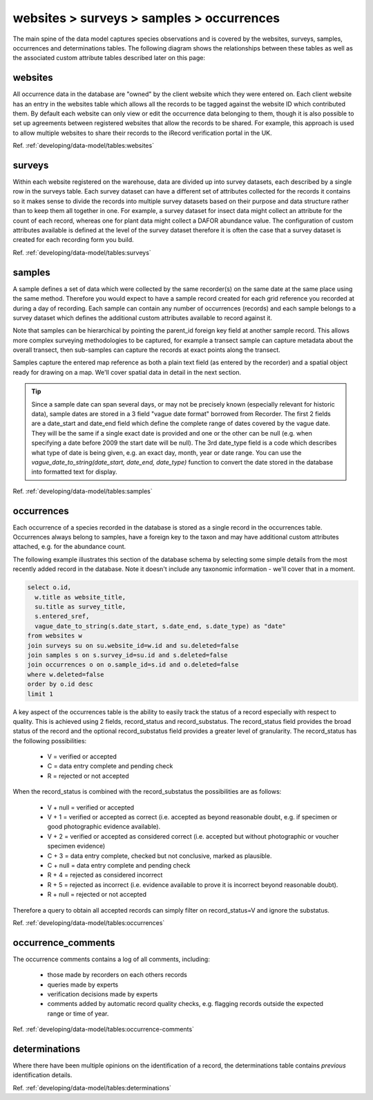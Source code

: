 websites > surveys > samples > occurrences
==========================================

The main spine of the data model captures species observations and is covered by the
websites, surveys, samples, occurrences and determinations tables. The following diagram
shows the relationships between these tables as well as the associated custom attribute
tables described later on this page:

.. image:: ../../images/diagrams/indicia-species-observations-erd.png
  :alt: Entity Relationship Diagram for the species observations module of the database.
  :width: 100%

websites
--------

All occurrence data in the database are "owned" by the client website which they were
entered on. Each client website has an entry in the websites table which allows all the
records to be  tagged against the website ID which contributed them. By default each
website can only view or edit the occurrence data belonging to them, though it is also
possible to set up agreements between registered websites that allow the records to be
shared. For example,  this approach is used to allow multiple websites to share their
records to the iRecord verification portal in the UK. 

Ref. :ref:`developing/data-model/tables:websites`

surveys
-------

Within each website registered on the warehouse, data are divided up into survey datasets,
each described by a single row in the surveys table. Each survey dataset can have a
different set of attributes collected for the records it contains so it makes sense to
divide the records into multiple survey datasets based on their purpose and data structure
rather than to keep them all together in one. For example, a survey dataset for insect
data might collect an attribute for the count of each record, whereas one for plant
data might collect a DAFOR abundance value. The configuration of custom attributes
available is defined at the level of the survey dataset therefore it is often the case that
a survey dataset is created for each recording form you build. 

Ref. :ref:`developing/data-model/tables:surveys`

samples
-------

A sample defines a set of data which were collected by the same recorder(s) on the same
date at the same place using the same method. Therefore you would expect to have a sample
record created for each grid reference you recorded at during a day of recording. Each
sample can contain any number of occurrences (records) and each sample belongs to a
survey dataset which defines the additional custom attributes available to record against
it.

Note that samples can be hierarchical by pointing the parent_id foreign key field at
another sample record. This allows more complex surveying methodologies to be captured,
for example a transect sample can capture metadata about the overall transect, then
sub-samples can capture the records at exact points along the transect.

Samples capture the entered map reference as both a plain text field (as entered by the
recorder) and a spatial object ready for drawing on a map. We'll cover spatial data in
detail in the next section.

.. tip::

  Since a sample date can span several days, or may not be precisely known (especially
  relevant for historic data), sample dates are stored in a 3 field "vague date format"
  borrowed from Recorder. The first 2 fields are a date_start and date_end field which
  define the complete range of dates covered by the vague date. They will be the same if
  a single exact date is provided and one or the other can be null (e.g. when specifying
  a date before 2009 the start date will be null). The 3rd date_type field is a code which
  describes what type of date is being given, e.g. an exact day, month, year or date range.
  You can use the `vague_date_to_string(date_start, date_end, date_type)` function to
  convert the date stored in the database into formatted text for display.

Ref. :ref:`developing/data-model/tables:samples`

occurrences
-----------

Each occurrence of a species recorded in the database is stored as a single record in the
occurrences table. Occurrences always belong to samples, have a foreign key to the taxon
and may have additional custom attributes attached, e.g. for the abundance count.

The following example illustrates this section of the database schema by selecting some
simple details from the most recently added record in the database. Note it doesn't include
any taxonomic information - we'll cover that in a moment.

.. code-block:: sql

  select o.id,
    w.title as website_title,
    su.title as survey_title,
    s.entered_sref,
    vague_date_to_string(s.date_start, s.date_end, s.date_type) as "date"
  from websites w
  join surveys su on su.website_id=w.id and su.deleted=false
  join samples s on s.survey_id=su.id and s.deleted=false
  join occurrences o on o.sample_id=s.id and o.deleted=false
  where w.deleted=false
  order by o.id desc
  limit 1

A key aspect of the occurrences table is the ability to easily track the status of a
record especially with respect to quality. This is achieved using 2 fields, record_status
and record_substatus. The record_status field provides the broad status of the record and
the optional record_substatus field provides a greater level of granularity. The
record_status has the following possibilities:

  * V = verified or accepted
  * C = data entry complete and pending check
  * R = rejected or not accepted

When the record_status is combined with the record_substatus the possibilities are as
follows:

  * V + null = verified or accepted
  * V + 1 = verified or accepted as correct (i.e. accepted as beyond reasonable doubt, e.g.
    if specimen or good photographic evidence available).
  * V + 2 = verified or accepted as considered correct (i.e. accepted but without
    photographic or voucher specimen evidence)
  * C + 3 = data entry complete, checked but not conclusive, marked as plausible.
  * C + null = data entry complete and pending check
  * R + 4 = rejected as considered incorrect
  * R + 5 = rejected as incorrect (i.e. evidence available to prove it is incorrect beyond
    reasonable doubt).
  * R + null = rejected or not accepted

Therefore a query to obtain all accepted records can simply filter on record_status=V and
ignore the substatus.

Ref. :ref:`developing/data-model/tables:occurrences`

occurrence_comments
-------------------

The occurrence comments contains a log of all comments, including:

  * those made by recorders on each others records
  * queries made by experts
  * verification decisions made by experts
  * comments added by automatic record quality checks, e.g. flagging records outside the
    expected range or time of year.

Ref. :ref:`developing/data-model/tables:occurrence-comments`

determinations
--------------

Where there have been multiple opinions on the identification of a record, the
determinations table contains *previous* identification details.

Ref. :ref:`developing/data-model/tables:determinations`
